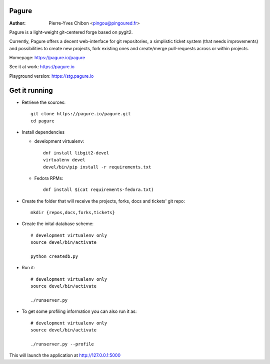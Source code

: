Pagure
======

:Author: Pierre-Yves Chibon <pingou@pingoured.fr>


Pagure is a light-weight git-centered forge based on pygit2.

Currently, Pagure offers a decent web-interface for git repositories, a
simplistic ticket system (that needs improvements) and possibilities to create
new projects, fork existing ones and create/merge pull-requests across or
within projects.


Homepage: https://pagure.io/pagure

See it at work: https://pagure.io

Playground version: https://stg.pagure.io



Get it running
==============

* Retrieve the sources::

    git clone https://pagure.io/pagure.git
    cd pagure


* Install dependencies

  * development virtualenv::

      dnf install libgit2-devel
      virtualenv devel
      devel/bin/pip install -r requirements.txt

  * Fedora RPMs::

      dnf install $(cat requirements-fedora.txt)


* Create the folder that will receive the projects, forks, docs and tickets'
  git repo::

    mkdir {repos,docs,forks,tickets}


* Create the inital database scheme::

    # development virtualenv only
    source devel/bin/activate

    python createdb.py


* Run it::

    # development virtualenv only
    source devel/bin/activate

    ./runserver.py


* To get some profiling information you can also run it as::

    # development virtualenv only
    source devel/bin/activate

    ./runserver.py --profile


This will launch the application at http://127.0.0.1:5000
